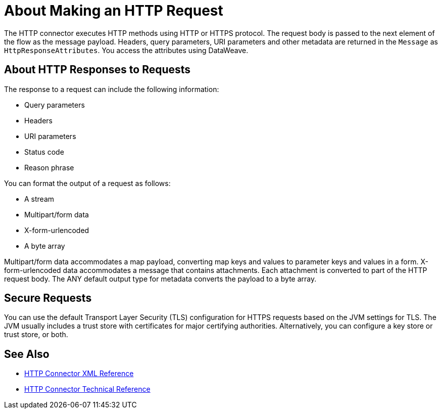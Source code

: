 = About Making an HTTP Request
:keywords: connectors, http, https

The HTTP connector executes HTTP methods using HTTP or HTTPS protocol. The request body is passed to the next element of the flow as the message payload. Headers, query parameters, URI parameters and other metadata are returned in the `Message` as `HttpResponseAttributes`. You access the attributes using DataWeave.

== About HTTP Responses to Requests

The response to a request can include the following information:

* Query parameters
* Headers
* URI parameters
* Status code
* Reason phrase

You can format the output of a request as follows:

* A stream
* Multipart/form data
* X-form-urlencoded
* A byte array

Multipart/form data accommodates a map payload, converting map keys and values to parameter keys and values in a form. X-form-urlencoded data accommodates a message that contains attachments. Each attachment is converted to part of the HTTP request body. The ANY default output type for metadata converts the payload to a byte array.

== Secure Requests

You can use the default Transport Layer Security (TLS) configuration for HTTPS requests based on the JVM settings for TLS. The JVM usually includes a trust store with certificates for major certifying authorities. Alternatively, you can configure a key store or trust store, or both. 


== See Also

* link:/connectors/http-connector-xml-reference[HTTP Connector XML Reference]
* link:/connectors/http-documentation[HTTP Connector Technical Reference]

